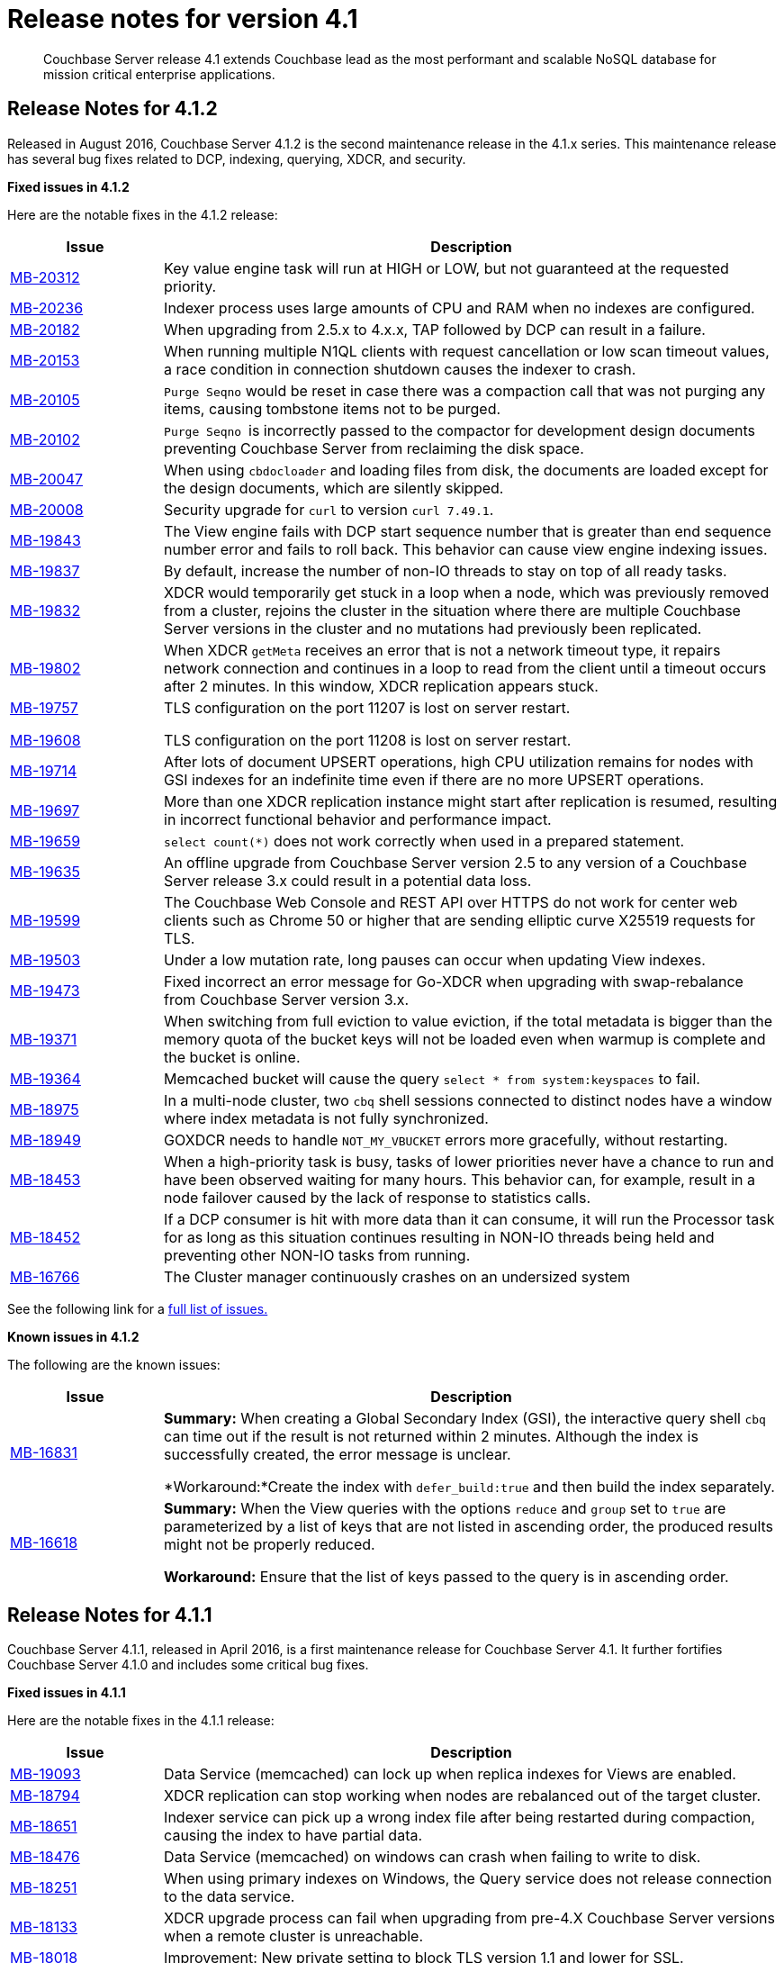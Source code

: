 [#topic_gym_zx1_2t]
= Release notes for version 4.1

[abstract]
Couchbase Server release 4.1 extends Couchbase lead as the most performant and scalable NoSQL database for mission critical enterprise applications.

== Release Notes for 4.1.2

Released in August 2016, Couchbase Server 4.1.2 is the second maintenance release in the 4.1.x series.
This maintenance release has several bug fixes related to DCP, indexing, querying, XDCR, and security.

*Fixed issues in 4.1.2*

Here are the notable fixes in the 4.1.2 release:

[cols="20,81"]
|===
| Issue | Description

| http://www.couchbase.com/issues/browse/MB-20312[MB-20312]
| Key value engine task will run at HIGH or LOW, but not guaranteed at the requested priority.

| http://www.couchbase.com/issues/browse/MB-20236[MB-20236]
| Indexer process uses large amounts of CPU and RAM when no indexes are configured.

| http://www.couchbase.com/issues/browse/MB-20182[MB-20182]
| When upgrading from 2.5.x to 4.x.x, TAP followed by DCP can result in a failure.

| http://www.couchbase.com/issues/browse/MB-20153[MB-20153]
| When running multiple N1QL clients with request cancellation or low scan timeout values, a race condition in connection shutdown causes the indexer to crash.

| http://www.couchbase.com/issues/browse/MB-20105[MB-20105]
| `Purge Seqno` would be reset in case there was a compaction call that was not purging any items, causing tombstone items not to be purged.

| http://www.couchbase.com/issues/browse/MB-20102[MB-20102]
| ``Purge Seqno ``is incorrectly passed to the compactor for development design documents preventing Couchbase Server from reclaiming the disk space.

| http://www.couchbase.com/issues/browse/MB-20047[MB-20047]
| When using `cbdocloader` and loading files from disk, the documents are loaded except for the design documents, which are silently skipped.

| http://www.couchbase.com/issues/browse/MB-20008[MB-20008]
| Security upgrade for `curl` to version `curl 7.49.1`.

| http://www.couchbase.com/issues/browse/MB-19843[MB-19843]
| The View engine fails with DCP start sequence number that is greater than end sequence number error and fails to roll back.
This behavior can cause view engine indexing issues.

| http://www.couchbase.com/issues/browse/MB-19837[MB-19837]
| By default, increase the number of non-IO threads to stay on top of all ready tasks.

| http://www.couchbase.com/issues/browse/MB-19832[MB-19832]
| XDCR would temporarily get stuck in a loop when a node, which was previously removed from a cluster, rejoins the cluster in the situation where there are multiple Couchbase Server versions in the cluster and no mutations had previously been replicated.

| http://www.couchbase.com/issues/browse/MB-19802[MB-19802]
| When XDCR `getMeta` receives an error that is not a network timeout type, it repairs network connection and continues in a loop to read from the client until a timeout occurs after 2 minutes.
In this window, XDCR replication appears stuck.

| http://www.couchbase.com/issues/browse/MB-19757[MB-19757]

http://www.couchbase.com/issues/browse/MB-19608[MB-19608]
| TLS configuration on the port 11207 is lost on server restart.

TLS configuration on the port 11208 is lost on server restart.

| http://www.couchbase.com/issues/browse/MB-19714[MB-19714]
| After lots of document UPSERT operations, high CPU utilization remains for nodes with GSI indexes for an indefinite time even if there are no more UPSERT operations.

| http://www.couchbase.com/issues/browse/MB-19697[MB-19697]
| More than one XDCR replication instance might start after replication is resumed, resulting in incorrect functional behavior and performance impact.

| http://www.couchbase.com/issues/browse/MB-19659[MB-19659]
| `select count(*)` does not work correctly when used in a prepared statement.

| http://www.couchbase.com/issues/browse/MB-19635[MB-19635]
| An offline upgrade from Couchbase Server version 2.5 to any version of a Couchbase Server release 3.x could result in a potential data loss.

| http://www.couchbase.com/issues/browse/MB-19599[MB-19599]
| The Couchbase Web Console and REST API over HTTPS do not work for center web clients such as Chrome 50 or higher that are sending elliptic curve X25519 requests for TLS.

| http://www.couchbase.com/issues/browse/MB-19503[MB-19503]
| Under a low mutation rate, long pauses can occur when updating View indexes.

| http://www.couchbase.com/issues/browse/MB-19473[MB-19473]
| Fixed incorrect an error message for Go-XDCR when upgrading with swap-rebalance from Couchbase Server version 3.x.

| http://www.couchbase.com/issues/browse/MB-19371[MB-19371]
| When switching from full eviction to value eviction, if the total metadata is bigger than the memory quota of the bucket keys will not be loaded even when warmup is complete and the bucket is online.

| http://www.couchbase.com/issues/browse/MB-19364[MB-19364]
| Memcached bucket will cause the query `select * from system:keyspaces` to fail.

| http://www.couchbase.com/issues/browse/MB-18975[MB-18975]
| In a multi-node cluster, two `cbq` shell sessions connected to distinct nodes have a window where index metadata is not fully synchronized.

| http://www.couchbase.com/issues/browse/MB-18949[MB-18949]
| GOXDCR needs to handle `NOT_MY_VBUCKET` errors more gracefully, without restarting.

| http://www.couchbase.com/issues/browse/MB-18453[MB-18453]
| When a high-priority task is busy, tasks of lower priorities never have a chance to run and have been observed waiting for many hours.
This behavior can, for example, result in a node failover caused by the lack of response to statistics calls.

| http://www.couchbase.com/issues/browse/MB-18452[MB-18452]
| If a DCP consumer is hit with more data than it can consume, it will run the Processor task for as long as this situation continues resulting in NON-IO threads being held and preventing other NON-IO tasks from running.

| http://www.couchbase.com/issues/browse/MB-16766[MB-16766]
| The Cluster manager continuously crashes on an undersized system
|===

See the following link for a https://issues.couchbase.com/browse/MB-19532[full list of issues.]

*Known issues in 4.1.2*

The following are the known issues:

[cols="20,81"]
|===
| Issue | Description

| http://www.couchbase.com/issues/browse/MB-16831[MB-16831]
| *Summary:* When creating a Global Secondary Index (GSI), the interactive query shell `cbq` can time out if the result is not returned within 2 minutes.
Although the index is successfully created, the error message is unclear.

*Workaround:*Create the index with `defer_build:true` and then build the index separately.

| http://www.couchbase.com/issues/browse/MB-16618[MB-16618]
| *Summary:* When the View queries with the options `reduce` and `group` set to `true` are parameterized by a list of keys that are not listed in ascending order, the produced results might not be properly reduced.

*Workaround:* Ensure that the list of keys passed to the query is in ascending order.
|===

== Release Notes for 4.1.1

Couchbase Server 4.1.1, released in April 2016, is a first maintenance release for Couchbase Server 4.1.
It further fortifies Couchbase Server 4.1.0 and includes some critical bug fixes.

*Fixed issues in 4.1.1*

Here are the notable fixes in the 4.1.1 release:

[cols="20,81"]
|===
| Issue | Description

| http://www.couchbase.com/issues/browse/MB-19093[MB-19093]
| Data Service (memcached) can lock up when replica indexes for Views are enabled.

| http://www.couchbase.com/issues/browse/MB-18794[MB-18794]
| XDCR replication can stop working when nodes are rebalanced out of the target cluster.

| http://www.couchbase.com/issues/browse/MB-18651[MB-18651]
| Indexer service can pick up a wrong index file after being restarted during compaction, causing the index to have partial data.

| http://www.couchbase.com/issues/browse/MB-18476[MB-18476]
| Data Service (memcached) on windows can crash when failing to write to disk.

| http://www.couchbase.com/issues/browse/MB-18251[MB-18251]
| When using primary indexes on Windows, the Query service does not release connection to the data service.

| http://www.couchbase.com/issues/browse/MB-18133[MB-18133]
| XDCR upgrade process can fail when upgrading from pre-4.X Couchbase Server versions when a remote cluster is unreachable.

| http://www.couchbase.com/issues/browse/MB-18018[MB-18018]
| Improvement: New private setting to block TLS version 1.1 and lower for SSL.

| http://www.couchbase.com/issues/browse/MB-17815[MB-17815]
| Data service (memcached) can count operations twice when the bucket is using full eviction mode, and the operation has to go to disk.

| http://www.couchbase.com/issues/browse/MB-17758[MB-17758]
| XDCR does not recover in some cases when there is a network partition between target and source clusters.

| http://www.couchbase.com/issues/browse/MB-17517[MB-17517]
a|
When an invalid CAS is discovered, one of the following situations can occur:

* The Data service (memcached) will crash when arithmetic operations operate on an invalid CAS.
* CAS operation will incorrect work when a CAS mismatch should have been generated.

An invalid CAS can only be created when the cluster has been upgraded from Couchbase Server 2.X, and the locks operations have been used.

| http://www.couchbase.com/issues/browse/MB-17506[MB-17506]
| Improvement: New private setting is needed that allows disabling the cluster map being included in a Not My VBucket response from the server to the client.
The above situation might in some cases reduce network bandwidth between clients and the cluster during a rebalance.

| http://www.couchbase.com/issues/browse/MB-17481[MB-17481]
| XDCR uses more network bandwidth than expected due to stats collection.

| http://www.couchbase.com/issues/browse/MB-17341[MB-17341]
| Data Service (memcached) can crash when the Cluster Manager incorrectly sets up the DCP streams to dead vBuckets.

| http://www.couchbase.com/issues/browse/MB-17297[MB-17297]
| XDCR does not handle incomplete HTTP response causing replication to fail.
This only affects XDCR to Elasticsearch.

| http://www.couchbase.com/issues/browse/MB-17279[MB-17279]
| Data service (memcached) can crash when a race condition is triggered by rebalancing that was abruptly terminated.

| http://www.couchbase.com/issues/browse/MB-17231[MB-17231]
| Data service (memcached): Increment/decrement operation will hang when used on buckets with full eviction mode.

| http://www.couchbase.com/issues/browse/MB-17174[MB-17174]
| `Cbcollect_info` would take a lot space and a long time to run on clusters with a large amount of data.

| http://www.couchbase.com/issues/browse/MB-17148[MB-17148]
| Query Service Count(*) with USE KEYS returned the incorrect results.

| http://www.couchbase.com/issues/browse/MB-17088[MB-17088]
| Data service (memcached): Stats can be incorrect because of an integer underflow.

| http://www.couchbase.com/issues/browse/MB-17024[MB-17024]
| Improvement: Data Service (memcached) has better logging around bucket deletion .

| http://www.couchbase.com/issues/browse/MB-17009[MB-17009]
| Index service’s initial Global Secondary Index builds could hang with larger data sets.

| http://www.couchbase.com/issues/browse/MB-16949[MB-16949]
| Data service (memcached): A small memory leak was caused by DCP backfill manager.

| http://www.couchbase.com/issues/browse/MB-16915[MB-16915]
| Data service (memcached) crash caused by a race condition when a DCP producer is closed while a backfill task is running.
This can happen when rebalancing is terminated or when XDCR connections are terminated.

| http://www.couchbase.com/issues/browse/MB-16910[MB-16910]
| `Memcached.log` can contain an unexpectedly large number of "warmup is complete" messages after the warmup.

| http://www.couchbase.com/issues/browse/MB-16836[MB-16836]
| Data service (memcached) [.cmd]`cbstats reset` command does not reset `ep_bg_fetched` stat.

| http://www.couchbase.com/issues/browse/MB-16656[MB-16656]
| Rebalancing can fail when replica indexes are enabled on Views as the Data service is returning the incorrect high sequence number to the View engine.

| http://www.couchbase.com/issues/browse/MB-16632[MB-16632]
| Improvement: Reduced lock contention inside the Data service in some cases by reducing CRUD operation latency.
|===

*Known issues in 4.1.1*

The following are the known issues:

[cols="20,81"]
|===
| Issue | Description

| http://www.couchbase.com/issues/browse/MB-18564[MB-18564]
| *Summary:*`cbbackupwrapper` on Windows requires that the file path of the cbbackup process has no spaces.

*Workaround:*Copy `cbbackup.exe` into a path with no spaces ( such as [.path]_c:\couchbase _)

| http://www.couchbase.com/issues/browse/MB-16831[MB-16831]
| *Summary:*When creating a Global Secondary Index (GSI), the interactive query shell cbq can timeout if the result is not returned within 2 minutes.
Although the index is successfully created, the error message is unclear.

*Workaround:*Create the index with `defer_build:true`, and then build the index separately.

| http://www.couchbase.com/issues/browse/MB-16618[MB-16618]
| *Summary:*View queries with the options reduce and group set to true when parameterized by a list of keys that are not in ascending order can produce results that are not properly reduced.

*Workaround:* Ensure that the list of keys passed to the query is in ascending order.
|===

== Release  Notes for 4.1

*Known Issues *

The following table lists the known issues in the 4.1 release:

== Release Notes for Couchbase Server 4.1

*Known issues*

The following table lists the known issues in the 4.1 release:

[#table_n1b_rv1_2t1,cols="20,91"]
|===
| *Issue*
| *Description*

| http://www.couchbase.com/issues/browse/MB-17004[MB-17004]
| *Summary*: When using queries backed by GSI to perform singleton lookups and range scans, occasional processing of index compaction can incur long pauses affecting concurrent query throughput.

| http://www.couchbase.com/issues/browse/MB-16939[MB-16939]
| *Summary*: Prepared encoded plan for N1QL statements with system catalog queries in WHERE clause may not be recognized.

*Workaround*: To avoid this issue, do not execute certain queries with prepared statements (known as `.adhoc(false)` or similar in SDK APIs).
Instead, use regular queries with system catalog queries.

| http://www.couchbase.com/issues/browse/MB-16935[MB-16935]
| *Summary*: Kernel futex wait call can cause ForestDB to hang during initial index build.

*Workaround*: If you are running RHEL 6x or CentOS 6.x, we highly recommend upgrading to the latest kernel (2.6.32-504.16.2 or higher).
With Centos 7.1, you should upgrade to Linux kernel 3.18 at least.

| http://www.couchbase.com/issues/browse/MB-16902[MB-16902]
| *Summary*: Latency on queries using the [.param]`request_plus` option on scan consistency may be abnormally high during index compaction, leading to application timeouts of queries.
The response times may occasionally be in the 10s of seconds or the query may return an error due to timeout.
The default timeout interval is 75 seconds.

*Workaround*:

| http://www.couchbase.com/issues/browse/MB-16831[MB-16831]
| *Summary*: When creating a global secondary index (GSI), the interactive query shell [.api]`cbq`, can timeout if the result is not returned within 2 minutes.
Although the index is successfully created, the error message is unclear.

*Workaround*:Create the index with [.param]`defer_build:true`, and then build the index separately.

| http://www.couchbase.com/issues/browse/MB-16618[MB-16618]
| *Summary*: View queries with reduce and group set to true, and parameterized by a list of keys that are not in ascending order, can produce results that are not properly reduced.

*Workaround*: Ensure that the list of keys passed to the query is in ascending order.

| http://www.couchbase.com/issues/browse/MB-16115[MB-16115]
| *Summary*: When the indexer settings are changed, the connections from the query shell [.cmd]`cbq` can sometimes become stale causing an EOF errors.

*Workaround*: Restart the query engine before executing the query again.

| http://www.couchbase.com/issues/browse/MB-15968[MB-15968]
| *Summary*: Replication over SSL encryption from a source 4.0 cluster to a destination 2.5.x cluster may result in slow performance (rate of data transfer).

*Workaround*: We recommend upgrading the destination cluster to 3.x version.
|===

*Fixed issues*

Here are some of the notable fixes in the 4.1 release:

[#table_n1b_rv1_2t,cols="20,91"]
|===
| *Issue*
| *Description*

| http://www.couchbase.com/issues/browse/MB-16689[MB-16689]
| Memcached process crashed if it ran out of file descriptors during log rotation.

| http://www.couchbase.com/issues/browse/MB-16528[MB-16528]
| If delta-node recovery was started after updating the bucket configuration, but before the bucket was loaded into memcached, a rebalance operation sometimes ejected the node from the cluster and the cluster vBucket map still contained the node

| http://www.couchbase.com/issues/browse/MB-16435[MB-16435]
| Couchbase Server failed to start on OS X 10.11 (El Capitan).

| http://www.couchbase.com/issues/browse/MB-16421[MB-16421]
| If a getMeta was issued at the destination cluster during XDCR followed by a GET request by the client, the background fetch operation for the item did not complete and caused a large number of disk reads and client side timeouts.

| http://www.couchbase.com/issues/browse/MB-16389[MB-16389]
| When deletion of a large bucket happened in the background, rebalance was disabled, and the status of the ongoing background task was shown in the UI.

| http://www.couchbase.com/issues/browse/MB-16385[MB-16385]
| Querying a view with a reduce function based on a subset of partitions resulted in a massive memory usage.

| http://www.couchbase.com/issues/browse/MB-16357[MB-16357]
| If a vBucket state changed from active to replica while performing compaction, the race condition between the compaction thread and memcached thread sometimes caused an assertion and triggered a crash.

| http://www.couchbase.com/issues/browse/MB-16244[MB-16244]
| Running the Elasticsearch connector sometimes resulted in high CPU usage.

| http://www.couchbase.com/issues/browse/MB-16159[MB-16159]
| DCP consumer would consistently take 6 seconds to acknowledge a 20Mb mutation.

| http://www.couchbase.com/issues/browse/MB-16125[MB-16125]
| Memcached would sometimes hang during shutdown.

| http://www.couchbase.com/issues/browse/MB-16067[MB-16067]
| On a Windows system, the XDCR remote cluster reference was not updated after a node was removed from the cluster.

| http://www.couchbase.com/issues/browse/MB-16013[MB-16013]
| XDCR based on DCP consumed a large amount of RAM with large mutations.

| http://www.couchbase.com/issues/browse/MB-15876[MB-15876]
| When using XDCR with SSL, replication to an older cluster failed after an online upgrade to 4.0 and an error message that the pipeline failed to start was received.

| http://www.couchbase.com/issues/browse/MB-13948[MB-13948]
| The mapping phase of the view MapReduce operation took a lot of memory if lots of key-value pairs were emitted per document.
|===

For the complete list of issues fixed in 4.1 release, see the following https://issues.couchbase.com/browse/MB-16887?jql=project%20%3D%20MB%20AND%20issuetype%20%3D%20Bug%20AND%20resolution%20%3D%20Fixed%20AND%20fixVersion%20%3D%204.1.0[JIRA query].
